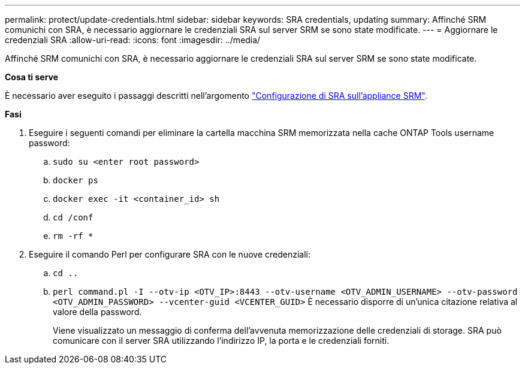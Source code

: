---
permalink: protect/update-credentials.html 
sidebar: sidebar 
keywords: SRA credentials, updating 
summary: Affinché SRM comunichi con SRA, è necessario aggiornare le credenziali SRA sul server SRM se sono state modificate. 
---
= Aggiornare le credenziali SRA
:allow-uri-read: 
:icons: font
:imagesdir: ../media/


[role="lead"]
Affinché SRM comunichi con SRA, è necessario aggiornare le credenziali SRA sul server SRM se sono state modificate.

*Cosa ti serve*

È necessario aver eseguito i passaggi descritti nell'argomento link:../protect/configure-on-srm-appliance.html["Configurazione di SRA sull'appliance SRM"].

*Fasi*

. Eseguire i seguenti comandi per eliminare la cartella macchina SRM memorizzata nella cache ONTAP Tools username password:
+
.. `sudo su <enter root password>`
.. `docker ps`
.. `docker exec -it <container_id> sh`
.. `cd /conf`
.. `rm -rf *`


. Eseguire il comando Perl per configurare SRA con le nuove credenziali:
+
.. `cd ..`
.. `perl command.pl -I --otv-ip <OTV_IP>:8443 --otv-username <OTV_ADMIN_USERNAME> --otv-password <OTV_ADMIN_PASSWORD> --vcenter-guid <VCENTER_GUID>` È necessario disporre di un'unica citazione relativa al valore della password.
+
Viene visualizzato un messaggio di conferma dell'avvenuta memorizzazione delle credenziali di storage. SRA può comunicare con il server SRA utilizzando l'indirizzo IP, la porta e le credenziali forniti.




